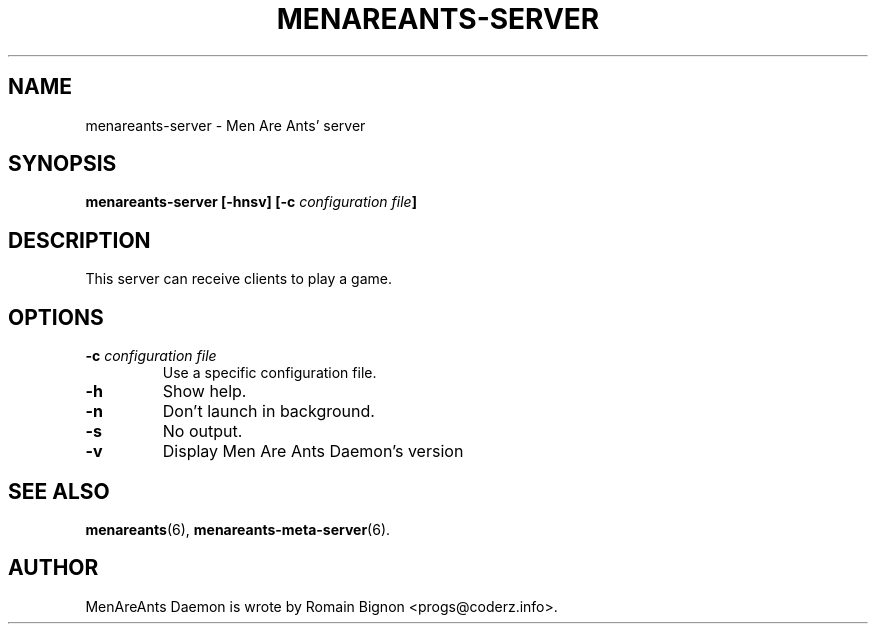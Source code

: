 .TH MENAREANTS-SERVER 6 "February 25, 2007" Linux "Server Manual"
.SH NAME
menareants-server \- Men Are Ants' server
.SH SYNOPSIS
\fBmenareants-server [-hnsv] [-c \fIconfiguration file\fB]\fR
.SH DESCRIPTION
.PP
This server can receive clients to play a game.
.SH OPTIONS
.TP
\fB\-c\fR \fIconfiguration file\fR
Use a specific configuration file.
.TP
\fB\-h\fR
Show help.
.TP
\fB\-n\fR
Don't launch in background.
.TP
\fB\-s\fR
No output.
.TP
\fB\-v\fR
Display Men Are Ants Daemon's version
.SH "SEE ALSO"
.BR menareants (6),
.BR menareants-meta-server (6).

.SH AUTHOR
.PP
MenAreAnts Daemon is wrote by Romain Bignon <progs@coderz.info>.
